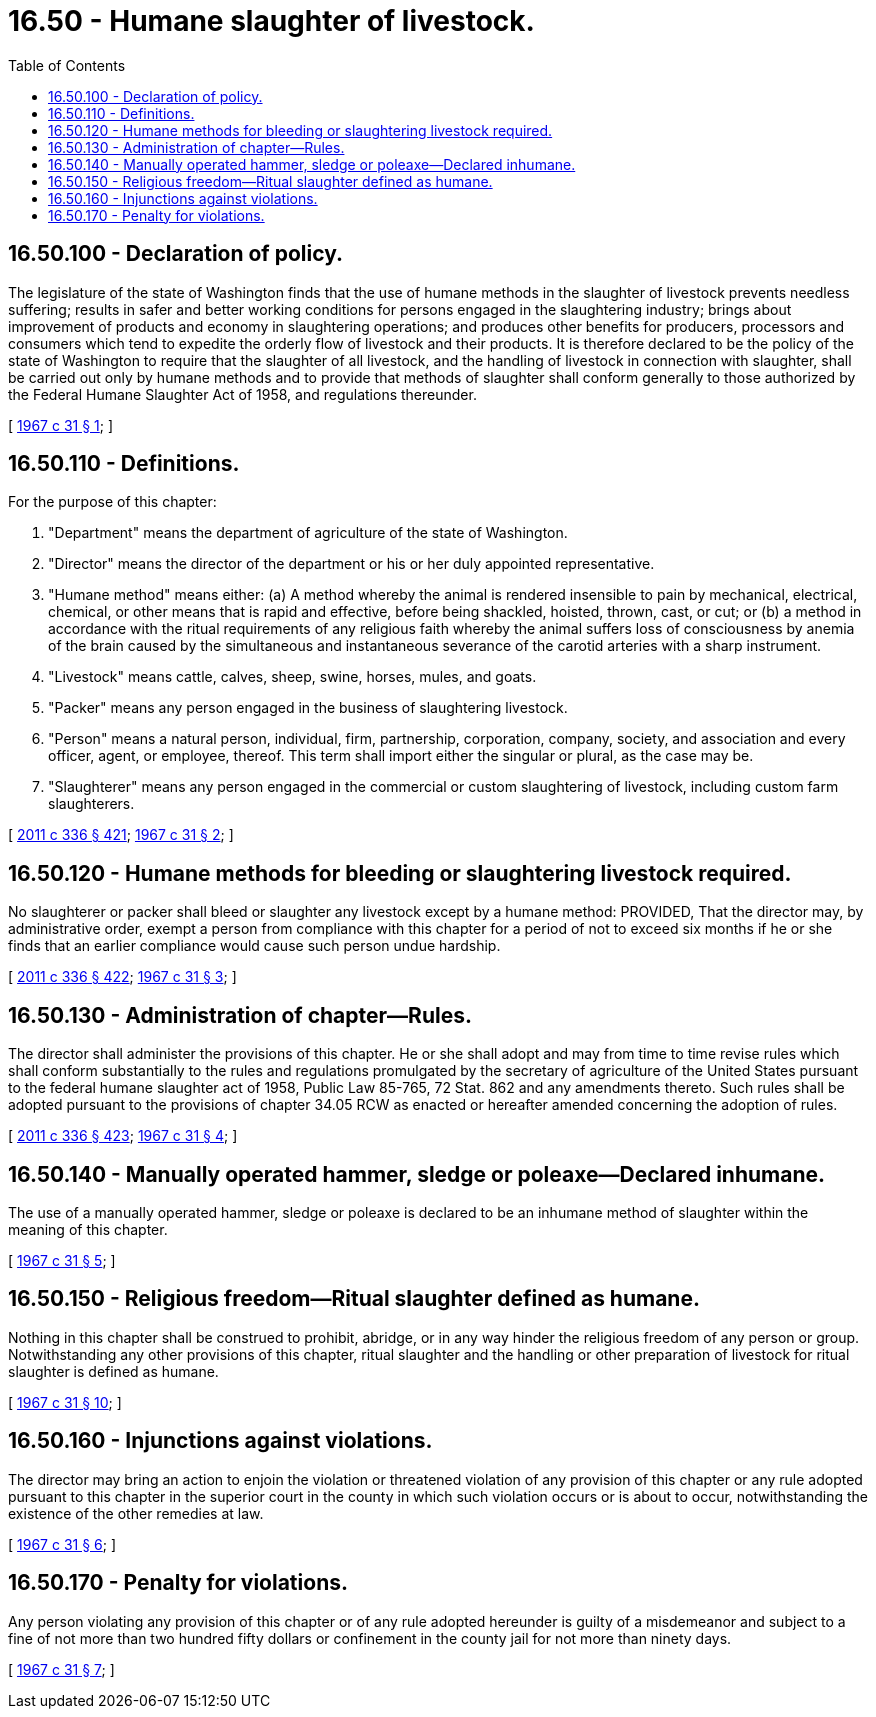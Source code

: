 = 16.50 - Humane slaughter of livestock.
:toc:

== 16.50.100 - Declaration of policy.
The legislature of the state of Washington finds that the use of humane methods in the slaughter of livestock prevents needless suffering; results in safer and better working conditions for persons engaged in the slaughtering industry; brings about improvement of products and economy in slaughtering operations; and produces other benefits for producers, processors and consumers which tend to expedite the orderly flow of livestock and their products. It is therefore declared to be the policy of the state of Washington to require that the slaughter of all livestock, and the handling of livestock in connection with slaughter, shall be carried out only by humane methods and to provide that methods of slaughter shall conform generally to those authorized by the Federal Humane Slaughter Act of 1958, and regulations thereunder.

[ http://leg.wa.gov/CodeReviser/documents/sessionlaw/1967c31.pdf?cite=1967%20c%2031%20§%201[1967 c 31 § 1]; ]

== 16.50.110 - Definitions.
For the purpose of this chapter:

. "Department" means the department of agriculture of the state of Washington.

. "Director" means the director of the department or his or her duly appointed representative.

. "Humane method" means either: (a) A method whereby the animal is rendered insensible to pain by mechanical, electrical, chemical, or other means that is rapid and effective, before being shackled, hoisted, thrown, cast, or cut; or (b) a method in accordance with the ritual requirements of any religious faith whereby the animal suffers loss of consciousness by anemia of the brain caused by the simultaneous and instantaneous severance of the carotid arteries with a sharp instrument.

. "Livestock" means cattle, calves, sheep, swine, horses, mules, and goats.

. "Packer" means any person engaged in the business of slaughtering livestock.

. "Person" means a natural person, individual, firm, partnership, corporation, company, society, and association and every officer, agent, or employee, thereof. This term shall import either the singular or plural, as the case may be.

. "Slaughterer" means any person engaged in the commercial or custom slaughtering of livestock, including custom farm slaughterers.

[ http://lawfilesext.leg.wa.gov/biennium/2011-12/Pdf/Bills/Session%20Laws/Senate/5045.SL.pdf?cite=2011%20c%20336%20§%20421[2011 c 336 § 421]; http://leg.wa.gov/CodeReviser/documents/sessionlaw/1967c31.pdf?cite=1967%20c%2031%20§%202[1967 c 31 § 2]; ]

== 16.50.120 - Humane methods for bleeding or slaughtering livestock required.
No slaughterer or packer shall bleed or slaughter any livestock except by a humane method: PROVIDED, That the director may, by administrative order, exempt a person from compliance with this chapter for a period of not to exceed six months if he or she finds that an earlier compliance would cause such person undue hardship.

[ http://lawfilesext.leg.wa.gov/biennium/2011-12/Pdf/Bills/Session%20Laws/Senate/5045.SL.pdf?cite=2011%20c%20336%20§%20422[2011 c 336 § 422]; http://leg.wa.gov/CodeReviser/documents/sessionlaw/1967c31.pdf?cite=1967%20c%2031%20§%203[1967 c 31 § 3]; ]

== 16.50.130 - Administration of chapter—Rules.
The director shall administer the provisions of this chapter. He or she shall adopt and may from time to time revise rules which shall conform substantially to the rules and regulations promulgated by the secretary of agriculture of the United States pursuant to the federal humane slaughter act of 1958, Public Law 85-765, 72 Stat. 862 and any amendments thereto. Such rules shall be adopted pursuant to the provisions of chapter 34.05 RCW as enacted or hereafter amended concerning the adoption of rules.

[ http://lawfilesext.leg.wa.gov/biennium/2011-12/Pdf/Bills/Session%20Laws/Senate/5045.SL.pdf?cite=2011%20c%20336%20§%20423[2011 c 336 § 423]; http://leg.wa.gov/CodeReviser/documents/sessionlaw/1967c31.pdf?cite=1967%20c%2031%20§%204[1967 c 31 § 4]; ]

== 16.50.140 - Manually operated hammer, sledge or poleaxe—Declared inhumane.
The use of a manually operated hammer, sledge or poleaxe is declared to be an inhumane method of slaughter within the meaning of this chapter.

[ http://leg.wa.gov/CodeReviser/documents/sessionlaw/1967c31.pdf?cite=1967%20c%2031%20§%205[1967 c 31 § 5]; ]

== 16.50.150 - Religious freedom—Ritual slaughter defined as humane.
Nothing in this chapter shall be construed to prohibit, abridge, or in any way hinder the religious freedom of any person or group. Notwithstanding any other provisions of this chapter, ritual slaughter and the handling or other preparation of livestock for ritual slaughter is defined as humane.

[ http://leg.wa.gov/CodeReviser/documents/sessionlaw/1967c31.pdf?cite=1967%20c%2031%20§%2010[1967 c 31 § 10]; ]

== 16.50.160 - Injunctions against violations.
The director may bring an action to enjoin the violation or threatened violation of any provision of this chapter or any rule adopted pursuant to this chapter in the superior court in the county in which such violation occurs or is about to occur, notwithstanding the existence of the other remedies at law.

[ http://leg.wa.gov/CodeReviser/documents/sessionlaw/1967c31.pdf?cite=1967%20c%2031%20§%206[1967 c 31 § 6]; ]

== 16.50.170 - Penalty for violations.
Any person violating any provision of this chapter or of any rule adopted hereunder is guilty of a misdemeanor and subject to a fine of not more than two hundred fifty dollars or confinement in the county jail for not more than ninety days.

[ http://leg.wa.gov/CodeReviser/documents/sessionlaw/1967c31.pdf?cite=1967%20c%2031%20§%207[1967 c 31 § 7]; ]

